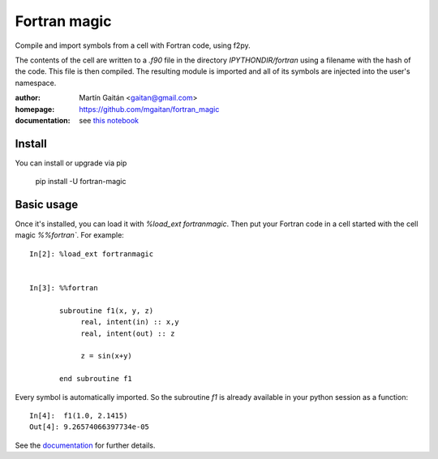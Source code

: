 =============
Fortran magic
=============

.. image:: https://pypip.in/v/fortran-magic/badge.png
   :target: https://pypi.python.org/pypi/fortran-magic
   :alt: Latest PyPI version

.. image:: https://pypip.in/d/fortran-magic/badge.png
   :target: https://pypi.python.org/pypi/fortran-magic
   :alt: Number of PyPI downloads


Compile and import symbols from a cell with Fortran code, using f2py.

The contents of the cell are written to a `.f90` file in the
directory `IPYTHONDIR/fortran` using a filename with the hash of the
code. This file is then compiled. The resulting module
is imported and all of its symbols are injected into the user's
namespace.


:author: Martín Gaitán <gaitan@gmail.com>
:homepage: https://github.com/mgaitan/fortran_magic
:documentation: see `this notebook`__

__ documentation_
.. _documentation:  http://nbviewer.ipython.org/urls/raw.github.com/mgaitan/fortran_magic/master/documentation.ipynb


Install
=======

You can install or upgrade via pip

    pip install -U fortran-magic


Basic usage
===========

Once it's installed, you can load it with `%load_ext fortranmagic`. Then put your Fortran code in a cell started with the cell magic `%%fortran``.
For example::

    In[2]: %load_ext fortranmagic


    In[3]: %%fortran

           subroutine f1(x, y, z)
                real, intent(in) :: x,y
                real, intent(out) :: z

                z = sin(x+y)

           end subroutine f1


Every symbol is automatically imported. So the subroutine `f1` is already available in your python session as a function::

    In[4]:  f1(1.0, 2.1415)
    Out[4]: 9.26574066397734e-05


See the documentation_ for further details.
